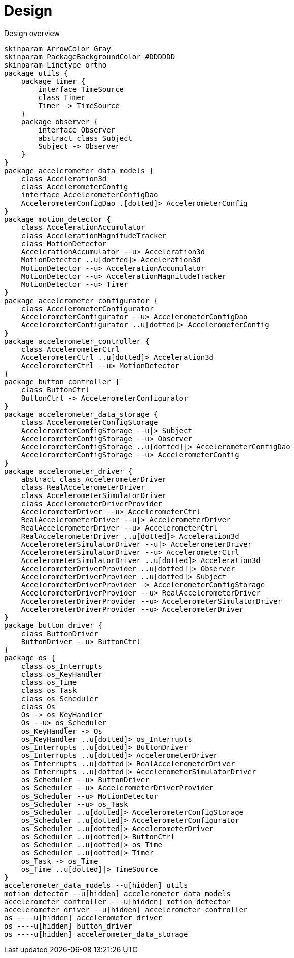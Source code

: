= Design
:sectnums:
:imagesdir: media

[plantuml, target=diag-overview]
.Design overview
----
skinparam ArrowColor Gray
skinparam PackageBackgroundColor #DDDDDD
skinparam Linetype ortho
package utils {
    package timer {
        interface TimeSource
        class Timer
        Timer -> TimeSource
    }
    package observer {
        interface Observer
        abstract class Subject
        Subject -> Observer
    }
}
package accelerometer_data_models {
    class Acceleration3d
    class AccelerometerConfig
    interface AccelerometerConfigDao
    AccelerometerConfigDao .[dotted]> AccelerometerConfig
}
package motion_detector {
    class AccelerationAccumulator
    class AccelerationMagnitudeTracker
    class MotionDetector
    AccelerationAccumulator --u> Acceleration3d
    MotionDetector ..u[dotted]> Acceleration3d
    MotionDetector --u> AccelerationAccumulator
    MotionDetector --u> AccelerationMagnitudeTracker
    MotionDetector --u> Timer
}
package accelerometer_configurator {
    class AccelerometerConfigurator
    AccelerometerConfigurator --u> AccelerometerConfigDao
    AccelerometerConfigurator ..u[dotted]> AccelerometerConfig
}
package accelerometer_controller {
    class AccelerometerCtrl
    AccelerometerCtrl ..u[dotted]> Acceleration3d
    AccelerometerCtrl --u> MotionDetector
}
package button_controller {
    class ButtonCtrl
    ButtonCtrl -> AccelerometerConfigurator
}
package accelerometer_data_storage {
    class AccelerometerConfigStorage
    AccelerometerConfigStorage --u|> Subject
    AccelerometerConfigStorage --u> Observer
    AccelerometerConfigStorage ..u[dotted]|> AccelerometerConfigDao
    AccelerometerConfigStorage --u> AccelerometerConfig
}
package accelerometer_driver {
    abstract class AccelerometerDriver
    class RealAccelerometerDriver
    class AccelerometerSimulatorDriver
    class AccelerometerDriverProvider
    AccelerometerDriver --u> AccelerometerCtrl
    RealAccelerometerDriver --u|> AccelerometerDriver
    RealAccelerometerDriver --u> AccelerometerCtrl
    RealAccelerometerDriver ..u[dotted]> Acceleration3d
    AccelerometerSimulatorDriver --u|> AccelerometerDriver
    AccelerometerSimulatorDriver --u> AccelerometerCtrl
    AccelerometerSimulatorDriver ..u[dotted]> Acceleration3d
    AccelerometerDriverProvider ..u[dotted]|> Observer
    AccelerometerDriverProvider ..u[dotted]> Subject
    AccelerometerDriverProvider -> AccelerometerConfigStorage
    AccelerometerDriverProvider --u> RealAccelerometerDriver
    AccelerometerDriverProvider --u> AccelerometerSimulatorDriver
    AccelerometerDriverProvider --u> AccelerometerDriver
}
package button_driver {
    class ButtonDriver
    ButtonDriver --u> ButtonCtrl
}
package os {
    class os_Interrupts
    class os_KeyHandler
    class os_Time
    class os_Task
    class os_Scheduler
    class Os
    Os -> os_KeyHandler
    Os --u> os_Scheduler
    os_KeyHandler -> Os
    os_KeyHandler ..u[dotted]> os_Interrupts
    os_Interrupts ..u[dotted]> ButtonDriver
    os_Interrupts ..u[dotted]> AccelerometerDriver
    os_Interrupts ..u[dotted]> RealAccelerometerDriver
    os_Interrupts ..u[dotted]> AccelerometerSimulatorDriver
    os_Scheduler --u> ButtonDriver
    os_Scheduler --u> AccelerometerDriverProvider
    os_Scheduler --u> MotionDetector
    os_Scheduler --u> os_Task
    os_Scheduler ..u[dotted]> AccelerometerConfigStorage
    os_Scheduler ..u[dotted]> AccelerometerConfigurator
    os_Scheduler ..u[dotted]> AccelerometerDriver
    os_Scheduler ..u[dotted]> ButtonCtrl
    os_Scheduler ..u[dotted]> os_Time
    os_Scheduler ..u[dotted]> Timer
    os_Task -> os_Time
    os_Time ..u[dotted]|> TimeSource
}
accelerometer_data_models --u[hidden] utils
motion_detector --u[hidden] accelerometer_data_models
accelerometer_controller ---u[hidden] motion_detector
accelerometer_driver --u[hidden] accelerometer_controller
os ----u[hidden] accelerometer_driver
os ----u[hidden] button_driver
os ----u[hidden] accelerometer_data_storage
----
